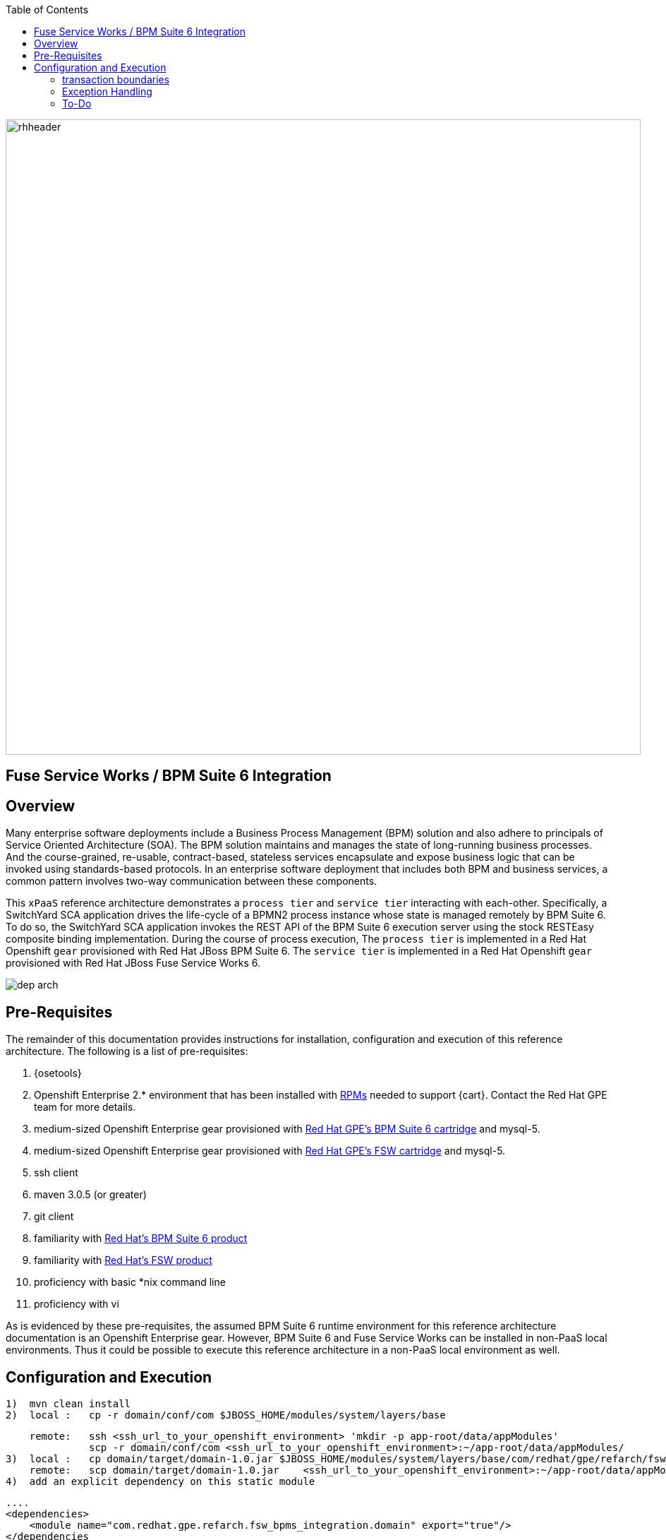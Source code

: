 :data-uri:
:toc2:
:rpms: link:https://github.com/jboss-gpe-ose/jboss_bpm_soa_rpmbuild[RPMs]
:bpmcart: link:https://github.com/jboss-gpe-ose/openshift-origin-cartridge-bpms-full[Red Hat GPE's BPM Suite 6 cartridge]
:fswcart: link:https://github.com/jboss-gpe-ose/openshift-origin-cartridge-fsw-full[Red Hat GPE's FSW cartridge]
:bpmproduct: link:https://access.redhat.com/site/documentation/en-US/Red_Hat_JBoss_BPM_Suite/[Red Hat's BPM Suite 6 product]
:fswproduct: link:https://access.redhat.com/site/documentation/en-US/Red_Hat_JBoss_Fuse_Service_Works/[Red Hat's FSW product]

image::images/rhheader.png[width=900]

:numbered!:
[abstract]
== Fuse Service Works / BPM Suite 6 Integration

== Overview
Many enterprise software deployments include a Business Process Management (BPM) solution and also adhere to principals of Service Oriented Architecture (SOA).
The BPM solution maintains and manages the state of long-running business processes.
And the course-grained, re-usable, contract-based, stateless services encapsulate and expose business logic that can be invoked using standards-based protocols.
In an enterprise software deployment that includes both BPM and business services, a common pattern involves two-way communication between these components.

This `xPaaS` reference architecture demonstrates a `process tier` and `service tier` interacting with each-other.
Specifically, a SwitchYard SCA application drives the life-cycle of a BPMN2 process instance whose state is managed remotely by BPM Suite 6.
To do so, the SwitchYard SCA application invokes the REST API of the BPM Suite 6 execution server using the stock RESTEasy composite binding implementation.
During the course of process execution, 
The `process tier` is implemented in a Red Hat Openshift `gear` provisioned with Red Hat JBoss BPM Suite 6.
The `service tier` is implemented in a Red Hat Openshift `gear` provisioned with Red Hat JBoss Fuse Service Works 6.

image::images/dep_arch.png[]

== Pre-Requisites
The remainder of this documentation provides instructions for installation, configuration and execution of this reference architecture.
The following is a list of pre-requisites:

. {osetools}
. Openshift Enterprise 2.* environment that has been installed with {rpms} needed to support {cart}.  Contact the Red Hat GPE team for more details.
. medium-sized Openshift Enterprise gear provisioned with {bpmcart} and mysql-5.
. medium-sized Openshift Enterprise gear provisioned with {fswcart} and mysql-5.
. ssh client
. maven 3.0.5 (or greater)
. git client
. familiarity with {bpmproduct}
. familiarity with {fswproduct}
. proficiency with basic *nix command line
. proficiency with vi

As is evidenced by these pre-requisites, the assumed BPM Suite 6 runtime environment for this reference architecture documentation is an Openshift Enterprise gear.
However, BPM Suite 6 and Fuse Service Works can be installed in non-PaaS local environments.
Thus it could be possible to execute this reference architecture in a non-PaaS local environment as well.

== Configuration and Execution
  1)  mvn clean install
  2)  local :   cp -r domain/conf/com $JBOSS_HOME/modules/system/layers/base
    
      remote:   ssh <ssh_url_to_your_openshift_environment> 'mkdir -p app-root/data/appModules'
                scp -r domain/conf/com <ssh_url_to_your_openshift_environment>:~/app-root/data/appModules/
  3)  local :   cp domain/target/domain-1.0.jar $JBOSS_HOME/modules/system/layers/base/com/redhat/gpe/refarch/fsw_bpms_integration/domain/main
      remote:   scp domain/target/domain-1.0.jar    <ssh_url_to_your_openshift_environment>:~/app-root/data/appModules/com/redhat/gpe/refarch/fsw_bpms_integration/domain/main/
  4)  add an explicit dependency on this static module

        ....
        <dependencies>
            <module name="com.redhat.gpe.refarch.fsw_bpms_integration.domain" export="true"/>
        </dependencies
        ...

  5)  bounce the JBoss EAP/BPMS JVM :   ctl_app restart  (select option 1. bpms-6.0)

=== transaction boundaries

=== Exception Handling
* https://bugzilla.redhat.com/show_bug.cgi?id=1091061

=== To-Do
* specify role used to query for potential tasks
* demonstrate invocation of the following BPM Suite 6 task operation:  claimnextavailable
* error handling when substitution properties in URL of REST invocation are not valid
** currently rolls back outside of scope of ProcessMgmtBean
** causes multiple invocations of startProcess call)
